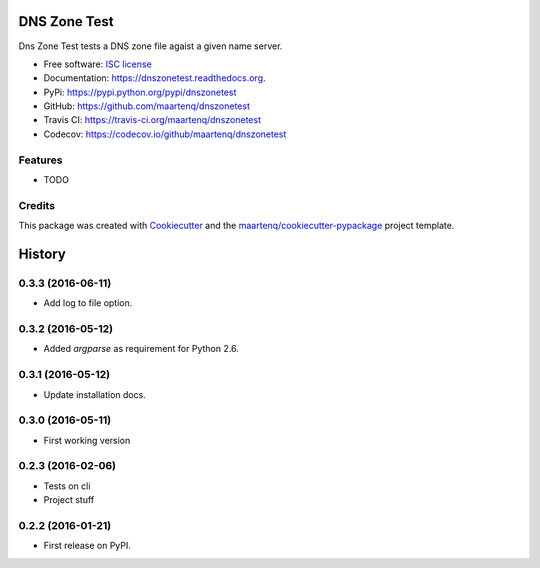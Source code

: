 =============
DNS Zone Test
=============

.. image:: https://badge.fury.io/py/dnszonetest.svg
    :target: http://badge.fury.io/py/dnszonetest

.. image:: https://readthedocs.org/projects/dnszonetest/badge/?version=latest
    :target: http://dnszonetest.readthedocs.org/en/latest/

.. image:: https://travis-ci.org/maartenq/dnszonetest.svg?branch=master
    :target: https://travis-ci.org/maartenq/dnszonetest

.. image:: https://codecov.io/github/maartenq/dnszonetest/coverage.svg?branch=master
        :target: https://codecov.io/github/maartenq/dnszonetest?branch=master


Dns Zone Test tests a DNS zone file agaist a given name server.

* Free software: `ISC license`_
* Documentation: https://dnszonetest.readthedocs.org.
* PyPi: https://pypi.python.org/pypi/dnszonetest
* GitHub: https://github.com/maartenq/dnszonetest
* Travis CI: https://travis-ci.org/maartenq/dnszonetest
* Codecov: https://codecov.io/github/maartenq/dnszonetest

Features
--------

* TODO

Credits
---------

This package was created with Cookiecutter_ and the `maartenq/cookiecutter-pypackage`_ project template.

.. _`ISC license`: https://opensource.org/licenses/ISC
.. _Cookiecutter: https://github.com/audreyr/cookiecutter
.. _`maartenq/cookiecutter-pypackage`: https://github.com/maartenq/cookiecutter-pypackage


=======
History
=======

0.3.3 (2016-06-11)
------------------

* Add log to file option.


0.3.2 (2016-05-12)
------------------

* Added `argparse` as requirement for Python 2.6.


0.3.1 (2016-05-12)
------------------

* Update installation docs.


0.3.0 (2016-05-11)
------------------

* First working version


0.2.3 (2016-02-06)
------------------

* Tests on cli
* Project stuff

0.2.2 (2016-01-21)
------------------

* First release on PyPI.


